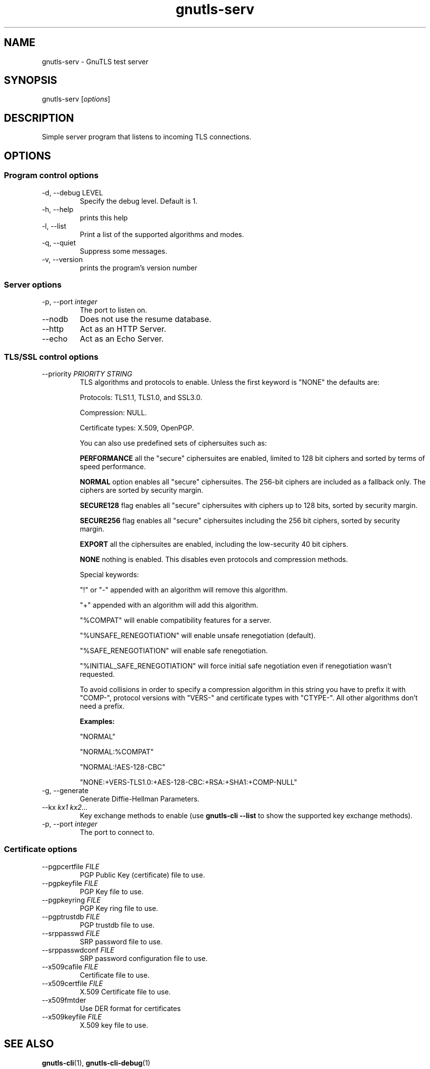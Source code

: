 .TH gnutls\-serv 1 "December 1st 2003"
.SH NAME
gnutls\-serv \- GnuTLS test server
.SH SYNOPSIS
gnutls\-serv [\fIoptions\fR]
.SH DESCRIPTION
Simple server program that listens to incoming TLS connections.
.SH OPTIONS
.SS Program control options
.IP "\-d, \-\-debug LEVEL"
Specify the debug level. Default is 1.
.IP "\-h, \-\-help"
prints this help
.IP "\-l, \-\-list"
Print a list of the supported algorithms and modes.
.IP "\-q, \-\-quiet"
Suppress some messages.
.IP "\-v, \-\-version"
prints the program's version number

.SS Server options
.IP "\-p, \-\-port \fIinteger\fR"
The port to listen on.
.IP "\-\-nodb"
Does not use the resume database.
.IP "\-\-http"
Act as an HTTP Server.
.IP "\-\-echo"
Act as an Echo Server.

.SS TLS/SSL control options
.IP "\-\-priority \fIPRIORITY STRING\fR"
TLS algorithms and protocols to enable.
Unless the first keyword is "NONE" the defaults are:
.IP 
Protocols: TLS1.1, TLS1.0, and SSL3.0.
.IP 
Compression: NULL.
.IP 
Certificate types: X.509, OpenPGP.
.IP
You can also use predefined sets of ciphersuites such as: 
.IP
.B "PERFORMANCE"
all the "secure" ciphersuites are enabled, limited to 128 bit
ciphers and sorted by terms of speed performance.
.IP 
.B "NORMAL" 
option enables all "secure" ciphersuites. The 256-bit ciphers
are included as a fallback only. The ciphers are sorted by security
margin.
.IP 
.B "SECURE128" 
flag enables all "secure" ciphersuites with ciphers up to
128 bits, sorted by security margin.
.IP 
.B "SECURE256" 
flag enables all "secure" ciphersuites including the 256 bit
ciphers, sorted by security margin.
.IP 
.B "EXPORT" 
all the ciphersuites are enabled, including the
low-security 40 bit ciphers.
.IP 
.B "NONE" 
nothing is enabled. This disables even protocols and
compression methods.
.IP
.IP 
Special keywords:
.IP
"!" or "-" appended with an algorithm will remove this algorithm.
.IP
"+" appended with an algorithm will add this algorithm.
.IP
"%COMPAT" will enable compatibility features for a server.
.IP
"%UNSAFE_RENEGOTIATION" will enable unsafe renegotiation (default).
.IP
"%SAFE_RENEGOTIATION" will enable safe renegotiation.
.IP
"%INITIAL_SAFE_RENEGOTIATION" will force initial safe negotiation even if
renegotiation wasn't requested.
.IP
To avoid collisions in order to specify a compression algorithm in
this string you have to prefix it with "COMP-", protocol versions
with "VERS-" and certificate types with "CTYPE-". All other
algorithms don't need a prefix.
.IP 
.B Examples:
.IP 
"NORMAL"
.IP 
"NORMAL:%COMPAT"
.IP 
"NORMAL:!AES-128-CBC"
.IP 
"NONE:+VERS-TLS1.0:+AES-128-CBC:+RSA:+SHA1:+COMP-NULL"

.IP "\-g, \-\-generate"
Generate Diffie-Hellman Parameters.
.IP "\-\-kx \fIkx1 kx2...\fR"
Key exchange methods to enable (use \fBgnutls\-cli \-\-list\fR to show
the supported key exchange methods).
.IP "\-p, \-\-port \fIinteger\fR"
The port to connect to.

.SS Certificate options
.IP "\-\-pgpcertfile \fIFILE\fR"
PGP Public Key (certificate) file to use.
.IP "\-\-pgpkeyfile \fIFILE\fR"
PGP Key file to use.
.IP "\-\-pgpkeyring \fIFILE\fR"
PGP Key ring file to use.
.IP "\-\-pgptrustdb \fIFILE\fR"
PGP trustdb file to use.
.IP "\-\-srppasswd \fIFILE\fR"
SRP password file to use.
.IP "\-\-srppasswdconf \fIFILE\fR"
SRP password configuration file to use.
.IP "\-\-x509cafile \fIFILE\fR"
Certificate file to use.
.IP "\-\-x509certfile \fIFILE\fR"
X.509 Certificate file to use.
.IP "\-\-x509fmtder"
Use DER format for certificates
.IP "\-\-x509keyfile \fIFILE\fR"
X.509 key file to use.

.SH "SEE ALSO"
.BR gnutls\-cli (1),
.BR gnutls\-cli\-debug (1)
.SH AUTHOR
.PP
Nikos Mavroyanopoulos <nmav@gnutls.org> and others; see
/usr/share/doc/gnutls\-bin/AUTHORS for a complete list.
.PP
This manual page was written by Ivo Timmermans <ivo@debian.org>, for
the Debian GNU/Linux system (but may be used by others).
